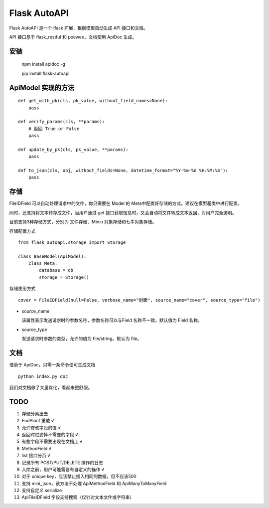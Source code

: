 =============
Flask AutoAPI
=============
Flask AutoAPI 是一个 flask 扩展，根据模型自动生成 API 接口和文档。

API 接口基于 flask_restful 和 peewee，文档使用 ApiDoc 生成。


安装
=============
    npm install apidoc -g
    
    pip install flask-autoapi


ApiModel 实现的方法
=====================
::

    def get_with_pk(cls, pk_value, without_field_names=None):
        pass

    def verify_params(cls, **params):
        # 返回 True or False
        pass

    def update_by_pk(cls, pk_value, **params):
        pass

    def to_json(cls, obj, without_fields=None, datetime_format="%Y-%m-%d %H:%M:%S"):
        pass

存储
=============
FileIDField 可以自动处理请求中的文件，你只需要在 Model 的 Meta中配置好存储的方式。建议在模型基类中进行配置。

同时，还支持将文本转存成文件，当用户通过 get 接口获取信息时，又会自动将文件转成文本返回，对用户完全透明。

目前支持3种存储方式，分别为 文件存储、Minio 对象存储和七牛对象存储。

存储配置方式
::

    from flask_autoapi.storage import Storage

    class BaseModel(ApiModel):
        class Meta:
            database = db     
            storage = Storage()



存储使用方式
::

    cover = FileIDField(null=False, verbose_name="封面", source_name="cover", source_type="file")

* source_name

  该属性表示发送请求时的参数名称，参数名称可以与Field 名称不一致。默认值为 Field 名称。

* source_type

  发送请求时参数的类型，允许的值为 file/string。默认为 file。


文档
=============
借助于 ApiDoc，只需一条命令便可生成文档
::

    python index.py doc

我们对文档做了大量优化，看起来更舒服。

TODO  
=============
1. 存储分离出去  
2. EndPiont 重载    √  
3. 允许修改字段的值   √
4. 返回时过滤掉不需要的字段     √  
5. 有些字段不需要出现在文档上   √  
6. MethodField     √
7. list 接口分页    √
8. 记录所有 POST/PUT/DELETE 操作的日志
9. 入库之前，用户可能需要有自定义的操作     √
10. 对于 unique key，应该禁止插入相同的数据，但不应该500
11. 支持 mini_json，该方法不处理 ApiMethodField 和 ApiManyToManyField
12. 支持自定义 serialize
13. ApiFileIDField 字段支持搜索（仅针对文本文件或字符串）